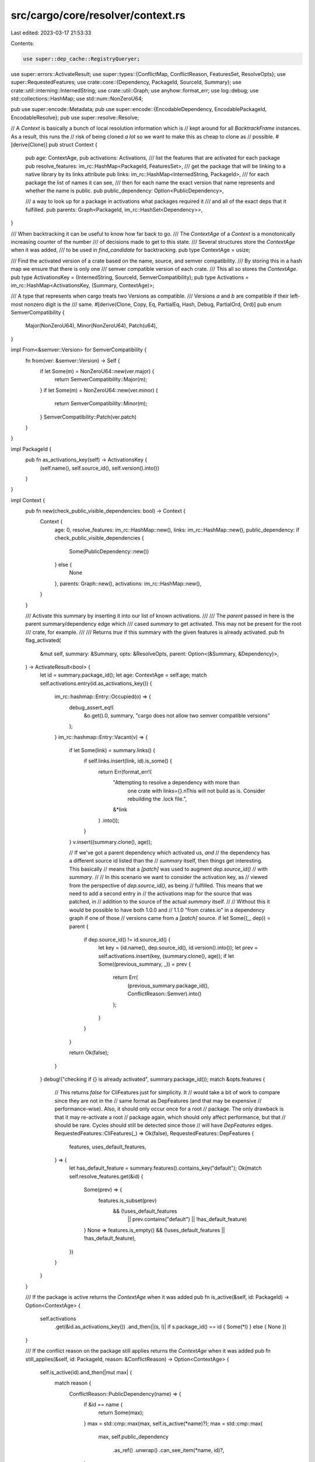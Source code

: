 src/cargo/core/resolver/context.rs
==================================

Last edited: 2023-03-17 21:53:33

Contents:

.. code-block:: rs

    use super::dep_cache::RegistryQueryer;
use super::errors::ActivateResult;
use super::types::{ConflictMap, ConflictReason, FeaturesSet, ResolveOpts};
use super::RequestedFeatures;
use crate::core::{Dependency, PackageId, SourceId, Summary};
use crate::util::interning::InternedString;
use crate::util::Graph;
use anyhow::format_err;
use log::debug;
use std::collections::HashMap;
use std::num::NonZeroU64;

pub use super::encode::Metadata;
pub use super::encode::{EncodableDependency, EncodablePackageId, EncodableResolve};
pub use super::resolve::Resolve;

// A `Context` is basically a bunch of local resolution information which is
// kept around for all `BacktrackFrame` instances. As a result, this runs the
// risk of being cloned *a lot* so we want to make this as cheap to clone as
// possible.
#[derive(Clone)]
pub struct Context {
    pub age: ContextAge,
    pub activations: Activations,
    /// list the features that are activated for each package
    pub resolve_features: im_rc::HashMap<PackageId, FeaturesSet>,
    /// get the package that will be linking to a native library by its links attribute
    pub links: im_rc::HashMap<InternedString, PackageId>,
    /// for each package the list of names it can see,
    /// then for each name the exact version that name represents and whether the name is public.
    pub public_dependency: Option<PublicDependency>,

    /// a way to look up for a package in activations what packages required it
    /// and all of the exact deps that it fulfilled.
    pub parents: Graph<PackageId, im_rc::HashSet<Dependency>>,
}

/// When backtracking it can be useful to know how far back to go.
/// The `ContextAge` of a `Context` is a monotonically increasing counter of the number
/// of decisions made to get to this state.
/// Several structures store the `ContextAge` when it was added,
/// to be used in `find_candidate` for backtracking.
pub type ContextAge = usize;

/// Find the activated version of a crate based on the name, source, and semver compatibility.
/// By storing this in a hash map we ensure that there is only one
/// semver compatible version of each crate.
/// This all so stores the `ContextAge`.
pub type ActivationsKey = (InternedString, SourceId, SemverCompatibility);
pub type Activations = im_rc::HashMap<ActivationsKey, (Summary, ContextAge)>;

/// A type that represents when cargo treats two Versions as compatible.
/// Versions `a` and `b` are compatible if their left-most nonzero digit is the
/// same.
#[derive(Clone, Copy, Eq, PartialEq, Hash, Debug, PartialOrd, Ord)]
pub enum SemverCompatibility {
    Major(NonZeroU64),
    Minor(NonZeroU64),
    Patch(u64),
}

impl From<&semver::Version> for SemverCompatibility {
    fn from(ver: &semver::Version) -> Self {
        if let Some(m) = NonZeroU64::new(ver.major) {
            return SemverCompatibility::Major(m);
        }
        if let Some(m) = NonZeroU64::new(ver.minor) {
            return SemverCompatibility::Minor(m);
        }
        SemverCompatibility::Patch(ver.patch)
    }
}

impl PackageId {
    pub fn as_activations_key(self) -> ActivationsKey {
        (self.name(), self.source_id(), self.version().into())
    }
}

impl Context {
    pub fn new(check_public_visible_dependencies: bool) -> Context {
        Context {
            age: 0,
            resolve_features: im_rc::HashMap::new(),
            links: im_rc::HashMap::new(),
            public_dependency: if check_public_visible_dependencies {
                Some(PublicDependency::new())
            } else {
                None
            },
            parents: Graph::new(),
            activations: im_rc::HashMap::new(),
        }
    }

    /// Activate this summary by inserting it into our list of known activations.
    ///
    /// The `parent` passed in here is the parent summary/dependency edge which
    /// cased `summary` to get activated. This may not be present for the root
    /// crate, for example.
    ///
    /// Returns `true` if this summary with the given features is already activated.
    pub fn flag_activated(
        &mut self,
        summary: &Summary,
        opts: &ResolveOpts,
        parent: Option<(&Summary, &Dependency)>,
    ) -> ActivateResult<bool> {
        let id = summary.package_id();
        let age: ContextAge = self.age;
        match self.activations.entry(id.as_activations_key()) {
            im_rc::hashmap::Entry::Occupied(o) => {
                debug_assert_eq!(
                    &o.get().0,
                    summary,
                    "cargo does not allow two semver compatible versions"
                );
            }
            im_rc::hashmap::Entry::Vacant(v) => {
                if let Some(link) = summary.links() {
                    if self.links.insert(link, id).is_some() {
                        return Err(format_err!(
                            "Attempting to resolve a dependency with more than \
                             one crate with links={}.\nThis will not build as \
                             is. Consider rebuilding the .lock file.",
                            &*link
                        )
                        .into());
                    }
                }
                v.insert((summary.clone(), age));

                // If we've got a parent dependency which activated us, *and*
                // the dependency has a different source id listed than the
                // `summary` itself, then things get interesting. This basically
                // means that a `[patch]` was used to augment `dep.source_id()`
                // with `summary`.
                //
                // In this scenario we want to consider the activation key, as
                // viewed from the perspective of `dep.source_id()`, as being
                // fulfilled. This means that we need to add a second entry in
                // the activations map for the source that was patched, in
                // addition to the source of the actual `summary` itself.
                //
                // Without this it would be possible to have both 1.0.0 and
                // 1.1.0 "from crates.io" in a dependency graph if one of those
                // versions came from a `[patch]` source.
                if let Some((_, dep)) = parent {
                    if dep.source_id() != id.source_id() {
                        let key = (id.name(), dep.source_id(), id.version().into());
                        let prev = self.activations.insert(key, (summary.clone(), age));
                        if let Some((previous_summary, _)) = prev {
                            return Err(
                                (previous_summary.package_id(), ConflictReason::Semver).into()
                            );
                        }
                    }
                }

                return Ok(false);
            }
        }
        debug!("checking if {} is already activated", summary.package_id());
        match &opts.features {
            // This returns `false` for CliFeatures just for simplicity. It
            // would take a bit of work to compare since they are not in the
            // same format as DepFeatures (and that may be expensive
            // performance-wise). Also, it should only occur once for a root
            // package. The only drawback is that it may re-activate a root
            // package again, which should only affect performance, but that
            // should be rare. Cycles should still be detected since those
            // will have `DepFeatures` edges.
            RequestedFeatures::CliFeatures(_) => Ok(false),
            RequestedFeatures::DepFeatures {
                features,
                uses_default_features,
            } => {
                let has_default_feature = summary.features().contains_key("default");
                Ok(match self.resolve_features.get(&id) {
                    Some(prev) => {
                        features.is_subset(prev)
                            && (!uses_default_features
                                || prev.contains("default")
                                || !has_default_feature)
                    }
                    None => features.is_empty() && (!uses_default_features || !has_default_feature),
                })
            }
        }
    }

    /// If the package is active returns the `ContextAge` when it was added
    pub fn is_active(&self, id: PackageId) -> Option<ContextAge> {
        self.activations
            .get(&id.as_activations_key())
            .and_then(|(s, l)| if s.package_id() == id { Some(*l) } else { None })
    }

    /// If the conflict reason on the package still applies returns the `ContextAge` when it was added
    pub fn still_applies(&self, id: PackageId, reason: &ConflictReason) -> Option<ContextAge> {
        self.is_active(id).and_then(|mut max| {
            match reason {
                ConflictReason::PublicDependency(name) => {
                    if &id == name {
                        return Some(max);
                    }
                    max = std::cmp::max(max, self.is_active(*name)?);
                    max = std::cmp::max(
                        max,
                        self.public_dependency
                            .as_ref()
                            .unwrap()
                            .can_see_item(*name, id)?,
                    );
                }
                ConflictReason::PubliclyExports(name) => {
                    if &id == name {
                        return Some(max);
                    }
                    max = std::cmp::max(max, self.is_active(*name)?);
                    max = std::cmp::max(
                        max,
                        self.public_dependency
                            .as_ref()
                            .unwrap()
                            .publicly_exports_item(*name, id)?,
                    );
                }
                _ => {}
            }
            Some(max)
        })
    }

    /// Checks whether all of `parent` and the keys of `conflicting activations`
    /// are still active.
    /// If so returns the `ContextAge` when the newest one was added.
    pub fn is_conflicting(
        &self,
        parent: Option<PackageId>,
        conflicting_activations: &ConflictMap,
    ) -> Option<usize> {
        let mut max = 0;
        if let Some(parent) = parent {
            max = std::cmp::max(max, self.is_active(parent)?);
        }

        for (id, reason) in conflicting_activations.iter() {
            max = std::cmp::max(max, self.still_applies(*id, reason)?);
        }
        Some(max)
    }

    pub fn resolve_replacements(
        &self,
        registry: &RegistryQueryer<'_>,
    ) -> HashMap<PackageId, PackageId> {
        self.activations
            .values()
            .filter_map(|(s, _)| registry.used_replacement_for(s.package_id()))
            .collect()
    }

    pub fn graph(&self) -> Graph<PackageId, std::collections::HashSet<Dependency>> {
        let mut graph: Graph<PackageId, std::collections::HashSet<Dependency>> = Graph::new();
        self.activations
            .values()
            .for_each(|(r, _)| graph.add(r.package_id()));
        for i in self.parents.iter() {
            graph.add(*i);
            for (o, e) in self.parents.edges(i) {
                let old_link = graph.link(*o, *i);
                assert!(old_link.is_empty());
                *old_link = e.iter().cloned().collect();
            }
        }
        graph
    }
}

impl Graph<PackageId, im_rc::HashSet<Dependency>> {
    pub fn parents_of(&self, p: PackageId) -> impl Iterator<Item = (PackageId, bool)> + '_ {
        self.edges(&p)
            .map(|(grand, d)| (*grand, d.iter().any(|x| x.is_public())))
    }
}

#[derive(Clone, Debug, Default)]
pub struct PublicDependency {
    /// For each active package the set of all the names it can see,
    /// for each name the exact package that name resolves to,
    ///     the `ContextAge` when it was first visible,
    ///     and the `ContextAge` when it was first exported.
    inner: im_rc::HashMap<
        PackageId,
        im_rc::HashMap<InternedString, (PackageId, ContextAge, Option<ContextAge>)>,
    >,
}

impl PublicDependency {
    fn new() -> Self {
        PublicDependency {
            inner: im_rc::HashMap::new(),
        }
    }
    fn publicly_exports(&self, candidate_pid: PackageId) -> Vec<PackageId> {
        self.inner
            .get(&candidate_pid) // if we have seen it before
            .iter()
            .flat_map(|x| x.values()) // all the things we have stored
            .filter(|x| x.2.is_some()) // as publicly exported
            .map(|x| x.0)
            .chain(Some(candidate_pid)) // but even if not we know that everything exports itself
            .collect()
    }
    fn publicly_exports_item(
        &self,
        candidate_pid: PackageId,
        target: PackageId,
    ) -> Option<ContextAge> {
        debug_assert_ne!(candidate_pid, target);
        let out = self
            .inner
            .get(&candidate_pid)
            .and_then(|names| names.get(&target.name()))
            .filter(|(p, _, _)| *p == target)
            .and_then(|(_, _, age)| *age);
        debug_assert_eq!(
            out.is_some(),
            self.publicly_exports(candidate_pid).contains(&target)
        );
        out
    }
    pub fn can_see_item(&self, candidate_pid: PackageId, target: PackageId) -> Option<ContextAge> {
        self.inner
            .get(&candidate_pid)
            .and_then(|names| names.get(&target.name()))
            .filter(|(p, _, _)| *p == target)
            .map(|(_, age, _)| *age)
    }
    pub fn add_edge(
        &mut self,
        candidate_pid: PackageId,
        parent_pid: PackageId,
        is_public: bool,
        age: ContextAge,
        parents: &Graph<PackageId, im_rc::HashSet<Dependency>>,
    ) {
        // one tricky part is that `candidate_pid` may already be active and
        // have public dependencies of its own. So we not only need to mark
        // `candidate_pid` as visible to its parents but also all of its existing
        // publicly exported dependencies.
        for c in self.publicly_exports(candidate_pid) {
            // for each (transitive) parent that can newly see `t`
            let mut stack = vec![(parent_pid, is_public)];
            while let Some((p, public)) = stack.pop() {
                match self.inner.entry(p).or_default().entry(c.name()) {
                    im_rc::hashmap::Entry::Occupied(mut o) => {
                        // the (transitive) parent can already see something by `c`s name, it had better be `c`.
                        assert_eq!(o.get().0, c);
                        if o.get().2.is_some() {
                            // The previous time the parent saw `c`, it was a public dependency.
                            // So all of its parents already know about `c`
                            // and we can save some time by stopping now.
                            continue;
                        }
                        if public {
                            // Mark that `c` has now bean seen publicly
                            let old_age = o.get().1;
                            o.insert((c, old_age, if public { Some(age) } else { None }));
                        }
                    }
                    im_rc::hashmap::Entry::Vacant(v) => {
                        // The (transitive) parent does not have anything by `c`s name,
                        // so we add `c`.
                        v.insert((c, age, if public { Some(age) } else { None }));
                    }
                }
                // if `candidate_pid` was a private dependency of `p` then `p` parents can't see `c` thru `p`
                if public {
                    // if it was public, then we add all of `p`s parents to be checked
                    stack.extend(parents.parents_of(p));
                }
            }
        }
    }
    pub fn can_add_edge(
        &self,
        b_id: PackageId,
        parent: PackageId,
        is_public: bool,
        parents: &Graph<PackageId, im_rc::HashSet<Dependency>>,
    ) -> Result<
        (),
        (
            ((PackageId, ConflictReason), (PackageId, ConflictReason)),
            Option<(PackageId, ConflictReason)>,
        ),
    > {
        // one tricky part is that `candidate_pid` may already be active and
        // have public dependencies of its own. So we not only need to check
        // `b_id` as visible to its parents but also all of its existing
        // publicly exported dependencies.
        for t in self.publicly_exports(b_id) {
            // for each (transitive) parent that can newly see `t`
            let mut stack = vec![(parent, is_public)];
            while let Some((p, public)) = stack.pop() {
                // TODO: don't look at the same thing more than once
                if let Some(o) = self.inner.get(&p).and_then(|x| x.get(&t.name())) {
                    if o.0 != t {
                        // the (transitive) parent can already see a different version by `t`s name.
                        // So, adding `b` will cause `p` to have a public dependency conflict on `t`.
                        return Err((
                            (o.0, ConflictReason::PublicDependency(p)), // p can see the other version and
                            (parent, ConflictReason::PublicDependency(p)), // p can see us
                        ))
                        .map_err(|e| {
                            if t == b_id {
                                (e, None)
                            } else {
                                (e, Some((t, ConflictReason::PubliclyExports(b_id))))
                            }
                        });
                    }
                    if o.2.is_some() {
                        // The previous time the parent saw `t`, it was a public dependency.
                        // So all of its parents already know about `t`
                        // and we can save some time by stopping now.
                        continue;
                    }
                }
                // if `b` was a private dependency of `p` then `p` parents can't see `t` thru `p`
                if public {
                    // if it was public, then we add all of `p`s parents to be checked
                    stack.extend(parents.parents_of(p));
                }
            }
        }
        Ok(())
    }
}


